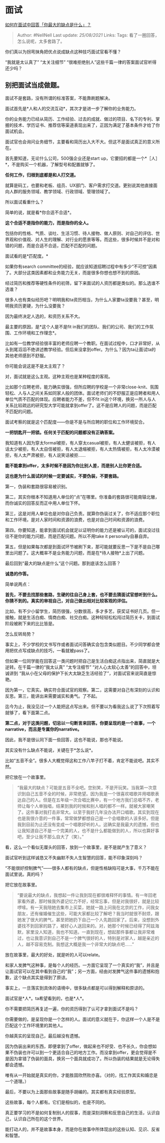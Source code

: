 * 面试
  :PROPERTIES:
  :CUSTOM_ID: 面试
  :END:

[[https://www.zhihu.com/question/20887129/answer/1742511101][如何在面试中回答「你最大的缺点是什么」？]]

#+BEGIN_QUOTE
  Author: #NellNell Last update: /25/08/2021/ Links: Tags:
  看了一圈回答，怎么说呢，太多套路了。
#+END_QUOTE

你们真以为拐弯抹角把优点说成缺点这种技巧面试官看不懂？

“我就是太认真了” “太关注细节”
“很难拒绝别人”这些千篇一律的答案面试官听得还少吗？

** 别把面试当成做题。
   :PROPERTIES:
   :CUSTOM_ID: 别把面试当成做题
   :END:

面试不是套路，没有所谓的标准答案，不能靠刷题解决。

面试首先是*人和人的交流互动*，其次才是进一步了解你的业务能力。

你的业务能力已经从简历、工作经验、过去的成就、做过的项目、名下的专利、掌握的技术、学历证书、推荐信等渠道表现出来了，正因为满足了基本条件才给了你面试机会。

面试官也会询问业务细节，主要看和简历出入大不大。但这不是面试真正的意义所在。

首先要知道，无论什么公司，500强企业还是start
up，它要招的都是一个*［人］*，不是购买一个机器，了解型号和配置就够了。

*任何工作，归根到底都是和人打交道。*

就算是码工，也要和老板、组员、UX部门、客户需求打交道。更别说其他直接面向人群的服务领域、教学领域、行政领域、管理领域了。

所以面试看重什么？

简单的说，就是看*你合适不合适*。

*这个合适不是指你的能力，而是指你的全人。*

包括你的性格、气质、谈吐、生活习惯、待人接物、做人原则、对自己的评估、世界观和价值观、对人生的理解、对行业的愿景等等。而这些，很多时候并不是对和错的问题，而是合适不合适，匹配不匹配的问题。

面试看的是*匹配度。*

如果你有search
committee的经验，就应该知道招聘过程中有多少“不可控”因素了。大部分这类因素都和业务能力无关，而是很多你想也想不到的原因。

经过简历和推荐等硬性条件的初筛，留下来面试的人资历都是类似的。那么选谁不选谁？

很多人也有类似经历吧？明明我和ta资历相当，为什么人家要ta没要我？甚至，明明我资历更硬，为什么没要我？

因为最终决定人选的，和资历关系不大。

最主要的原因，是*这个人是不是fit
in我们的团队、我们的公司、我们的工作氛围、工作环境和工作理念*。

比如有一位教学经验很丰富的老师应聘一个教职。在面试过程中，口才非常好，从头到尾滔滔不绝讲述教学经验。但后来没拿到offer。为什么？因为ta让面试ta的其他老师感到不舒服。

你可能会说这是不是太主观了？

对，面试就是这么主观。这种主观也是某种程度的客观。

比如那个应聘老师，能力确实很强，但所应聘的学校是一个非常close-knit、氛围轻松、人与人之间关系如同家人般的团体。面试老师们的不舒服正是应聘者和用人单位气质不匹配的体现。应聘者能力不差，但不fit
in这个环境，换另一所人与人关系比较疏远的研究型大学可能就拿到offer了。这不是应聘人的问题，而是匹配不匹配的问题。

面试考察的就是这个匹配度------你是不是与所应聘的职位和工作环境契合。

*一把钥匙开一把锁。任何关于匹配的问题都没有正确答案。*

我知道有人因为穿太formal被拒，有人穿太casual被拒，有人太健谈被拒，有人话太少被拒，有人太自信被拒，有人太退缩被拒，有人太热情被拒，有人太冷漠被拒，有人太严肃被拒，有人说笑话被拒......

*能不能拿到offer，太多时候不是因为你比别人差，而是别人比你更合适。*

*这也是为什么面试的时候一定要诚实，不要伪装，不要套路。*

第一，伪装和套路很容易被识别。

第二，其实你根本不知道用人单位的“点”在哪里。你准备的套路很可能南辕北辙，而你诚实的回答反而正中用人单位下怀。

第三，这是对用人单位也是对你自己负责。就算你伪装过关了，你不适应那个职位和工作环境，是对人家时间和资源的浪费，也是对自己时间和资源的浪费。

第四，你要知道，能拿到面试机会就足以证明你的能力还是被认可的，面试没过往往不是你的能力问题，而是匹配问题。所以不用take
it personally自暴自弃。

第五，但是如果每次都是到面试环节被刷下来，那可能就要反思一下是不是自己哪里出问题了。这大概率不是业务能力问题，而是在*待人接物*上出了问题。

最后回到“最大的缺点是什么“这个问题。那到底该怎么回答？

*诚恳的作答。*

简单说两点：

*首先，不要去找那些套路，生硬的往自己身上套，也不要去猜面试官想听到什么。你猜不到的。真实的审视自己，对自己做出相对比较客观的评估。*

比如，有不少小留学生，简历很强，分数很高，多才多艺，获奖证书好几页。但一接触，就是生活白痴、情商白痴、社交白痴。这种轻轻松松闯过简历关卡，到面试阶段被刷下来的比比皆是。

怎么反转局势？

事实上，不少学校的文书写作或者面试问答确实会包含类似题目。不少同学都会使用把优点写成缺点的技巧，一看就被pass了。

但如果一位同学能在回答这一类问题时把自己是生活白痴这点指出来，简直就是大逆转。在千篇一律的“我太认真”
“太专注细节” “对人心太软心太善”的回答中，坦诚讲到
“我从小在父母的保护下长大太缺乏生活经验了”，对面试官来说简直是惊艳。

因为第一，它真实。确实符合面试官的观察。第二，这需要对自己有深刻的认识和反思。第三，能讲出来需要诚实和勇气。了不起。

迄今为止，我没见过一个人能把这点写出来。但不要以为看我这么说了下次照着写就够了，看下面第二点。

*第二点，对于这类问题，切忌以一句断言来回答。你要呈现的是一个故事，一个narrative，而且是专属你的narrative。*

因此，我不是很认同下面一些回答，这也不能说，那也不能说。

其实没有什么缺点不能说，关键在于*怎么说*。

比如“五音不全”。很多人大概觉得这和工作八竿子打不着，肯定不能说吧。其实不然。

把它放在一个故事里。

#+BEGIN_QUOTE
  “我最大的缺点？可能是五音不全吧。您别笑，不是开玩笑。当我第一次意识到自己五音不全的时候，非常绝望。因为我是一个很喜欢唱歌并用唱歌表达自己的人。但是在五年级一次合唱比赛中，有一个地方我们总唱不齐，老师让每个人单独唱，结果到我的时候和别人唱的都不一样。就被大家嘲笑了。这件事对我打击非常大。以至于我好几年没办法开口唱歌。其实到现在也是我很介意的一件事，常常做梦都想自己是一个会唱歌的人该多好。但是我到目前为止还没有变成一个唱歌好听的人。这确实是我最大的遗憾，但也让我知道自己不是一个完美的人，也不是什么都能做到的人，所以也算好事吧，至少让我不那么自大了（笑）。”
#+END_QUOTE

看，这么一个看似无厘头的回答，放到一个故事里，是不是就产生了意义？

面试官听到这样诚恳又不失幽默不失人生智慧的回答，能不印象深刻吗？

“不能很好控制脾气”------很多人都有的缺点，但是性格缺陷可是大事，千万不能在面试里说。真的吗？

把它放在故事里。

#+BEGIN_QUOTE
  “要说最大的缺点，我想起一件让我到现在都很难释怀的事情。有一年回老家看外婆，那时候我外婆记忆力不好，经常忘事，但是对我很好，就是比较啰嗦。有一天我陪她去集市上买菜，她就一路上问我在北京的工作，问我女朋友，还有催婚催生这些，可能大家都比较了解吧？我当时就很不耐烦，跟她发了很大的脾气，甚至把她扔下自己一个人先跑回家了。后来，没想到外婆找不到回家的路了，被好心人送回来的。对，她那个时候已经得了阿兹海默，家里没人知道，我也不知道。一直到现在，想起那件事都让我非常难过，也让我意识到自己不是一个脾气很好的人，特别是对家人，越是亲近的人，越不容易克制。我想这大概是我一个非常大的缺点吧......”
#+END_QUOTE

放在故事里，最大的好处，就是听的人可以relate。

和家人发脾气这种事，是每个人的经历。一方面它呈现了一个真实的“我”，并且是让面试官可以在其中看到自己的“我”；另一方面，经由对发脾气这件事的遗憾和抱歉，这个缺点其实是得到了原谅。

事实上，一旦落实到具体的语境中，很多缺点都是可以得到解释和原谅的。

面试官是*人*。ta希望看到的，也是*人*。

你不需要把简历再复述一遍，你的资历得到了认可才拿到面试不是吗？

你需要做的，是呈现你是一个怎样的人。面试的意义就在于，你这样一个人是不是匹配这个工作环境里的其他人。

你越真实的呈现自己，最后越没有遗憾。

因为伪装出来的东西，即便拿到了offer，做起来也不好受、也不长久，你会想如果不伪装也许可以到一个更适合自己的地方工作。而没拿到offer，更会觉得是不是因为拿错了伪装的面具，换另一个面具就成功了。所以伪装的结果就是无论得失都会遗憾。

唯有从一开始就是真实的你，才能胜固欣然败亦喜。（对的，找工作其实和婚恋是一个道理。）

最后，不要以为上面那些故事是随手胡编的。其实都有真实经验原型。

这些故事，每个人都有。它们是相似的，也是不同的。

真正要学习的不是如何复制别人的叙事，而是深刻洞察和反思自己的生活，认识自己，认识自己所在的这个世界。

能打动人的，并不是故事本身，而是你在故事中所体现出的这些认知、见识、反省和智慧。

